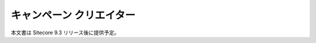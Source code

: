 #####################################
キャンペーン クリエイター
#####################################

本文書は Sitecore 9.3 リリース後に提供予定。